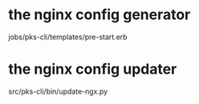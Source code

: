 
* the nginx config generator
jobs/pks-cli/templates/pre-start.erb
* the nginx config updater
src/pks-cli/bin/update-ngx.py
